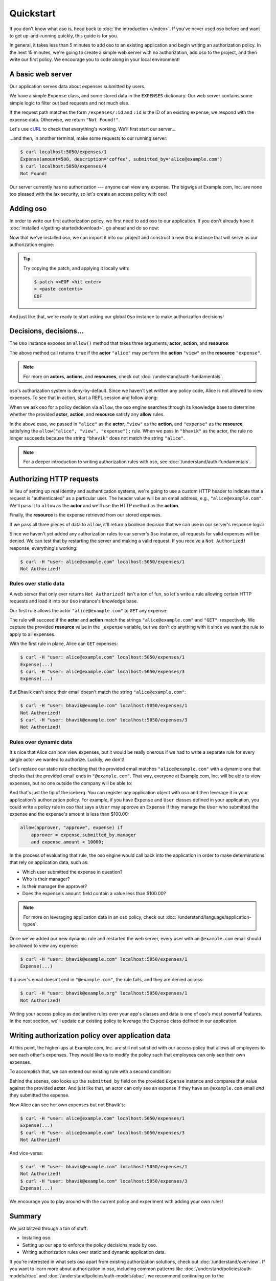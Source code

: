 ==========
Quickstart
==========

.. todo::
    Speed up the getting started so we can do time to dopamine in 5 minutes.

If you don't know what oso is, head back to :doc:`the introduction </index>`. If you've
never used oso before and want to get up-and-running quickly, this guide is for
you.

In general, it takes less than 5 minutes to add oso to an existing application
and begin writing an authorization policy. In the next 15 minutes, we're going
to create a simple web server with no authorization, add oso to the project,
and then write our first policy. We encourage you to code along in your local
environment!

A basic web server
==================

Our application serves data about expenses submitted by users.

We have a simple ``Expense`` class, and some stored data in the ``EXPENSES`` dictionary.
Our web server contains some simple logic to filter out bad requests and not much else.

.. tabs::
  .. group-tab:: Python

    .. literalinclude:: /examples/getting-started/python/server.py
      :caption: Download: :download:`server.py </examples/getting-started/python/server.py>`
      :language: python

  .. group-tab:: Ruby

    .. literalinclude:: /examples/getting-started/ruby/server.rb
      :caption: Download: :download:`server.rb </examples/getting-started/ruby/server.rb>`
      :language: ruby


If the request path matches the form ``/expenses/:id`` and ``:id`` is the ID of
an existing expense, we respond with the expense data. Otherwise, we return
``"Not Found!"``.

Let's use `cURL <https://curl.haxx.se/>`_ to check that everything's working.
We'll first start our server...

.. tabs::
  .. group-tab:: Python

    .. code-block:: console

      $ python server.py
      running on port 5050

  .. group-tab:: Ruby

    .. code-block:: console

      $ ruby server.rb
      [2020-07-15 00:35:52] INFO  WEBrick 1.3.1
      [2020-07-15 00:35:52] INFO  ruby 2.4.10 (2020-03-31) [x86_64-linux]
      [2020-07-15 00:35:52] INFO  WEBrick::HTTPServer#start: pid=537647 port=5050

...and then, in another terminal, make some requests to our running server:

.. code-block:: console

  $ curl localhost:5050/expenses/1
  Expense(amount=500, description='coffee', submitted_by='alice@example.com')
  $ curl localhost:5050/expenses/4
  Not Found!

Our server currently has no authorization --- anyone can view any expense. The
bigwigs at Example.com, Inc. are none too pleased with the lax security, so
let's create an access policy with oso!

Adding oso
==========

In order to write our first authorization policy, we first need to add oso to
our application. If you don't already have it :doc:`installed </getting-started/download>`, go ahead and
do so now:

.. todo::
  replace the hard-coded version number in the below snippet with the current latest version on RubyGems... somehow.

.. tabs::
  .. group-tab:: Python

    .. code-block:: console
      
      $ pip install oso==0.2.2
      Collecting oso==0.2.2
        Using cached https://files.pythonhosted.org/packages/c7/c6/7b47b251d1ea137b7c724cec63591c43083f37e0f8356e232d45ec785743/oso-0.2.2-cp38-cp38-manylinux2010_x86_64.whl
      Requirement already satisfied: cffi==1.14.0 in /home/sam/work/oso/oso/languages/python/.eggs/cffi-1.14.0-py3.8-linux-x86_64.egg (from oso==0.2.2) (1.14.0)
      Requirement already satisfied: pycparser in /home/sam/work/oso/oso/languages/python/.eggs/pycparser-2.20-py3.8.egg (from cffi==1.14.0->oso==0.2.2) (2.20)
      Installing collected packages: oso
      Successfully installed oso-0.2.2



  .. group-tab:: Ruby

    .. code-block:: console
      
      $ gem install oso-oso
      Fetching oso-oso-#.#.#.gem
      Successfully installed oso-oso-#.#.#
      1 gem installed

Now that we've installed oso, we can import it into our project and construct
a new ``Oso`` instance that will serve as our authorization engine:

.. tip::
  Try copying the patch, and applying it locally with:

  .. code-block:: console

      $ patch <<EOF <hit enter>
      > <paste contents>
      EOF

.. tabs::
  .. group-tab:: Python

    .. literalinclude:: server-02.py
      :base_path: /examples/getting-started/python/
      :filename: server.py
      :diff: server.py

  .. group-tab:: Ruby

      .. literalinclude:: server-02.rb
        :base_path: /examples/getting-started/ruby/
        :filename: server.rb
        :diff: server.rb


And just like that, we're ready to start asking our global ``Oso`` instance to
make authorization decisions!

Decisions, decisions...
=======================

The ``Oso`` instance exposes an ``allow()`` method that takes three
arguments, **actor**, **action**, and **resource**:


.. tabs::
  .. group-tab:: Python

    .. literalinclude:: /examples/getting-started/python/allow-01.py
      :language: python
      :lines: 12

  .. group-tab:: Ruby

      .. literalinclude:: /examples/getting-started/ruby/allow-01.rb
        :language: ruby
        :lines: 4

The above method call returns ``true`` if the **actor** ``"alice"`` may
perform the **action** ``"view"`` on the
**resource** ``"expense"``.

.. note:: For more on **actors**, **actions**, and **resources**, check out
  :doc:`/understand/auth-fundamentals`.

oso's authorization system is deny-by-default. Since we haven't yet written any
policy code, Alice is not allowed to view expenses. To see that in action,
start a REPL session and follow along:

.. tabs::
  .. group-tab:: Python

    .. code-block:: pycon

      >>> from oso import Oso
      >>> OSO = Oso()
      >>> OSO
      <oso.Oso object at 0x7f267494dc70>
      >>> OSO.allow("alice", "view", "expense")
      False


    We can add a rule explicitly allowing Alice to view expenses...

    .. code-block:: pycon

      >>> OSO.load_str('allow("alice", "view", "expense");')

    ...and now Alice has the power...

    .. code-block:: pycon

      >>> OSO.allow("alice", "view", "expense")
      True

    ...and everyone else is still denied:

    .. code-block:: pycon

      >>> OSO.allow("bhavik", "view", "expense")
      False


  .. group-tab:: Ruby

    .. code-block:: irb

      irb(main):001:0> require "oso"
      => true
      irb(main):002:0> OSO ||= Oso.new
      => #<Oso::Oso:0x000055a708eb8f70 ...>
      irb(main):003:0> OSO.allow(actor: "alice", action: "view", resource: "expense")
      => false

    We can add a rule explicitly allowing Alice to view expenses...

    .. code-block:: irb
    
      irb(main):004:0> OSO.load_str 'allow("alice", "view", "expense");'
      => nil

    ...and now Alice has the power...

    .. code-block:: irb
    
      irb(main):005:0> OSO.allow(actor: "alice", action: "view", resource: "expense")
      => true

    ...and everyone else is still denied:

    .. code-block:: irb
    
      irb(main):006:0> OSO.allow(actor: "bhavik", action: "view", resource: "expense")
      => false

When we ask oso for a policy decision via ``allow``, the oso engine
searches through its knowledge base to determine whether the provided
**actor**, **action**, and **resource** satisfy any **allow** rules.

In the above case, we passed in ``"alice"`` as the **actor**, ``"view"`` as the
**action**, and ``"expense"`` as the **resource**, satisfying the
``allow("alice", "view", "expense");`` rule. When we pass in ``"bhavik"`` as
the actor, the rule no longer succeeds because the string ``"bhavik"`` does not
match the string ``"alice"``.

.. note:: For a deeper introduction to writing authorization rules with oso,
  see :doc:`/understand/auth-fundamentals`.

Authorizing HTTP requests
=========================

In lieu of setting up real identity and authentication systems, we're going to
use a custom HTTP header to indicate that a request is "authenticated" as a
particular user. The header value will be an email address, e.g.,
``"alice@example.com"``. We'll pass it to ``allow`` as the **actor**
and we'll use the HTTP method as the **action**.

Finally, the **resource** is the expense retrieved from our stored expenses.

If we pass all three pieces of data to ``allow``, it'll return a boolean
decision that we can use in our server's response logic:

.. tabs::
  .. group-tab:: Python

    .. literalinclude:: server-03.py
      :base_path: /examples/getting-started/python/
      :filename: server.py
      :diff: server-02.py

  .. group-tab:: Ruby

    .. literalinclude:: server-03.rb
      :base_path: /examples/getting-started/ruby/
      :filename: server.rb
      :diff: server-02.rb

Since we haven't yet added any authorization rules to our server's ``Oso``
instance, all requests for valid expenses will be denied. We can test that by
restarting the server and making a valid request. If you receive a ``Not
Authorized!`` response, everything's working:

.. code-block:: console

  $ curl -H "user: alice@example.com" localhost:5050/expenses/1
  Not Authorized!

Rules over static data
----------------------

A web server that only ever returns ``Not Authorized!`` isn't a ton of fun, so
let's write a rule allowing certain HTTP requests and load it into our ``Oso``
instance's knowledge base.

Our first rule allows the actor ``"alice@example.com"`` to ``GET`` any expense:

.. tabs::
  .. group-tab:: Python

    .. literalinclude:: server-04.py
      :base_path: /examples/getting-started/python/
      :filename: server.py
      :diff: server-03.py

  .. group-tab:: Ruby

    .. literalinclude:: server-04.rb
      :base_path: /examples/getting-started/ruby/
      :filename: server.rb
      :diff: server-03.rb

The rule will succeed if the **actor** and **action** match the strings
``"alice@example.com"`` and ``"GET"``, respectively. We capture the provided
**resource** value in the ``_expense`` variable, but we don't do anything with
it since we want the rule to apply to all expenses.

With the first rule in place, Alice can ``GET`` expenses:

.. code-block:: console

  $ curl -H "user: alice@example.com" localhost:5050/expenses/1
  Expense(...)
  $ curl -H "user: alice@example.com" localhost:5050/expenses/3
  Expense(...)

But Bhavik can't since their email doesn't match the string
``"alice@example.com"``:

.. code-block:: console

  $ curl -H "user: bhavik@example.com" localhost:5050/expenses/1
  Not Authorized!
  $ curl -H "user: bhavik@example.com" localhost:5050/expenses/3
  Not Authorized!

Rules over dynamic data
-----------------------

It's nice that Alice can now view expenses, but it would be really onerous if
we had to write a separate rule for every single actor we wanted to authorize.
Luckily, we don't!

Let's replace our static rule checking that the provided email matches
``"alice@example.com"`` with a dynamic one that checks that the provided email
ends in ``"@example.com"``. That way, everyone at Example.com, Inc. will be
able to view expenses, but no one outside the company will be able to:

.. tabs::
  .. group-tab:: Python

    .. literalinclude:: server-05.py
      :base_path: /examples/getting-started/python/
      :filename: server.py
      :diff: server-04.py

    .. |str_endswith| replace:: the ``str.endswith`` method
    .. _str_endswith: https://docs.python.org/3/library/stdtypes.html#str.endswith

    We bind the provided email to the ``actor`` variable in the rule head and then
    perform the ``.endswith("@example.com")`` check in the rule body. If you
    noticed that the ``.endswith`` call looks pretty familiar, you're right on ---
    oso is actually calling out to |str_endswith|_ defined in the Python standard
    library. The **actor** value passed to oso is a Python string, and oso allows us
    to call any ``str`` method from Python's standard library on it.

  .. group-tab:: Ruby

    .. literalinclude:: server-05.rb
      :base_path: /examples/getting-started/ruby/
      :filename: server.rb
      :diff: server-04.rb

    .. |string_end_with| replace:: the ``String#end_with?`` method
    .. _string_end_with: https://ruby-doc.org/core/String.html#method-i-end_with-3F

    We bind the provided email to the ``actor`` variable in the rule head and then
    perform the ``.end_with?("@example.com")`` check in the rule body. If you
    noticed that the ``.end_with?`` call looks pretty familiar, you're right on ---
    oso is actually calling out to |string_end_with|_ defined in the Ruby standard
    library. The **actor** value passed to oso is a Ruby string, and oso allows us
    to call any ``String`` method from Ruby's standard library on it.

And that's just the tip of the iceberg. You can register *any* application object with
oso and then leverage it in your application's authorization policy. For
example, if you have ``Expense`` and ``User`` classes defined in your
application, you could write a policy rule in oso that says a ``User`` may
approve an ``Expense`` if they manage the ``User`` who submitted the expense
and the expense's amount is less than $100.00:


.. code-block:: polar

  allow(approver, "approve", expense) if
      approver = expense.submitted_by.manager
      and expense.amount < 10000;

In the process of evaluating that rule, the oso engine would call back into the
application in order to make determinations that rely on application data, such
as:

- Which user submitted the expense in question?
- Who is their manager?
- Is their manager the approver?
- Does the expense's ``amount`` field contain a value less than $100.00?

.. note:: For more on leveraging application data in an oso policy, check out
  :doc:`/understand/language/application-types`.

Once we've added our new dynamic rule and restarted the web server, every user
with an ``@example.com`` email should be allowed to view any expense:

.. code-block:: console

  $ curl -H "user: bhavik@example.com" localhost:5050/expenses/1
  Expense(...)

If a user's email doesn't end in ``"@example.com"``, the rule fails, and they
are denied access:

.. code-block:: console

  $ curl -H "user: bhavik@example.org" localhost:5050/expenses/1
  Not Authorized!

Writing your access policy as declarative rules over your app's classes and
data is one of oso's most powerful features. In the next section, we'll update
our existing policy to leverage the ``Expense`` class defined in our
application.

Writing authorization policy over application data
==================================================

At this point, the higher-ups at Example.com, Inc. are still not satisfied with
our access policy that allows all employees to see each other's expenses. They
would like us to modify the policy such that employees can only see their own
expenses.

To accomplish that, we can extend our existing rule with a second condition:

.. tabs::
  .. group-tab:: Python

    .. literalinclude:: server-06.py
      :base_path: /examples/getting-started/python/
      :filename: server.py
      :diff: server-05.py

  .. group-tab:: Ruby

    .. literalinclude:: server-06.rb
      :base_path: /examples/getting-started/ruby/
      :filename: server.rb
      :diff: server-05.rb

Behind the scenes, oso looks up the ``submitted_by`` field on the provided
``Expense`` instance and compares that value against the provided **actor**.
And just like that, an actor can only see an expense if they have an
``@example.com`` email *and* they submitted the expense.

Now Alice can see her own expenses but not Bhavik's:

.. code-block:: console

  $ curl -H "user: alice@example.com" localhost:5050/expenses/1
  Expense(...)
  $ curl -H "user: alice@example.com" localhost:5050/expenses/3
  Not Authorized!

And vice-versa:

.. code-block:: console

  $ curl -H "user: bhavik@example.com" localhost:5050/expenses/1
  Not Authorized!
  $ curl -H "user: bhavik@example.com" localhost:5050/expenses/3
  Expense(...)

We encourage you to play around with the current policy and experiment with
adding your own rules!

Summary
=======

We just blitzed through a ton of stuff:

* Installing oso.
* Setting up our app to enforce the policy decisions made by oso.
* Writing authorization rules over static and dynamic application data.

If you're interested in what sets oso apart from existing authorization
solutions, check out :doc:`/understand/overview`. If you want to learn more about
authorization in oso, including common patterns like :doc:`/understand/policies/auth-models/rbac`
and :doc:`/understand/policies/auth-models/abac`, we recommend continuing on to the
:doc:`/understand/auth-fundamentals` guide. For more details on the logic programming
language we used to write our authorization policies, head on over to the
:doc:`/understand/language/index` guide.
